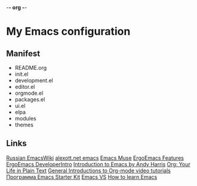 -*- org -*-
#+STARTUP: nofold indent align hidestars content hideblocks

* My Emacs configuration
** Manifest
- README.org
- init.el
- development.el
- editor.el
- orgmode.el
- packages.el
- ui.el
- elpa
- modules
- themes
** Links
[[http://www.emacswiki.org/cgi-bin/emacs-ru][Russian EmacsWiki]]
[[http://alexott.net/ru/emacs/][alexott.net emacs]]
[[http://hatred.homelinux.net/wiki/zhurnal/2011-03-05_16.46_emacs_muse][Emacs Muse]]
[[http://ergoemacs.org/features.html][ErgoEmacs Features]]
[[http://code.google.com/p/ergoemacs/wiki/DeveloperIntro][ErgoEmacs DeveloperIntro]]
[[http://www.cs.iupui.edu/~aharris/emchap/EmacsGuide.html][Introduction to Emacs by Andy Harris]]
[[http://orgmode.org/][Org: Your Life in Plain Text]]
[[http://orgmode.org/worg/org-tutorials/index.html][General Introductions to Org-mode video tutorials]]
[[http://zahardzhan.github.com/2010/emacs-starter-kit-the-program.html][Программа Emacs Starter Kit]]
[[http://emacs.vote-system.com/][Emacs VS]]
[[http://david.rothlis.net/emacs/howtolearn.html][How to learn Emacs]]
